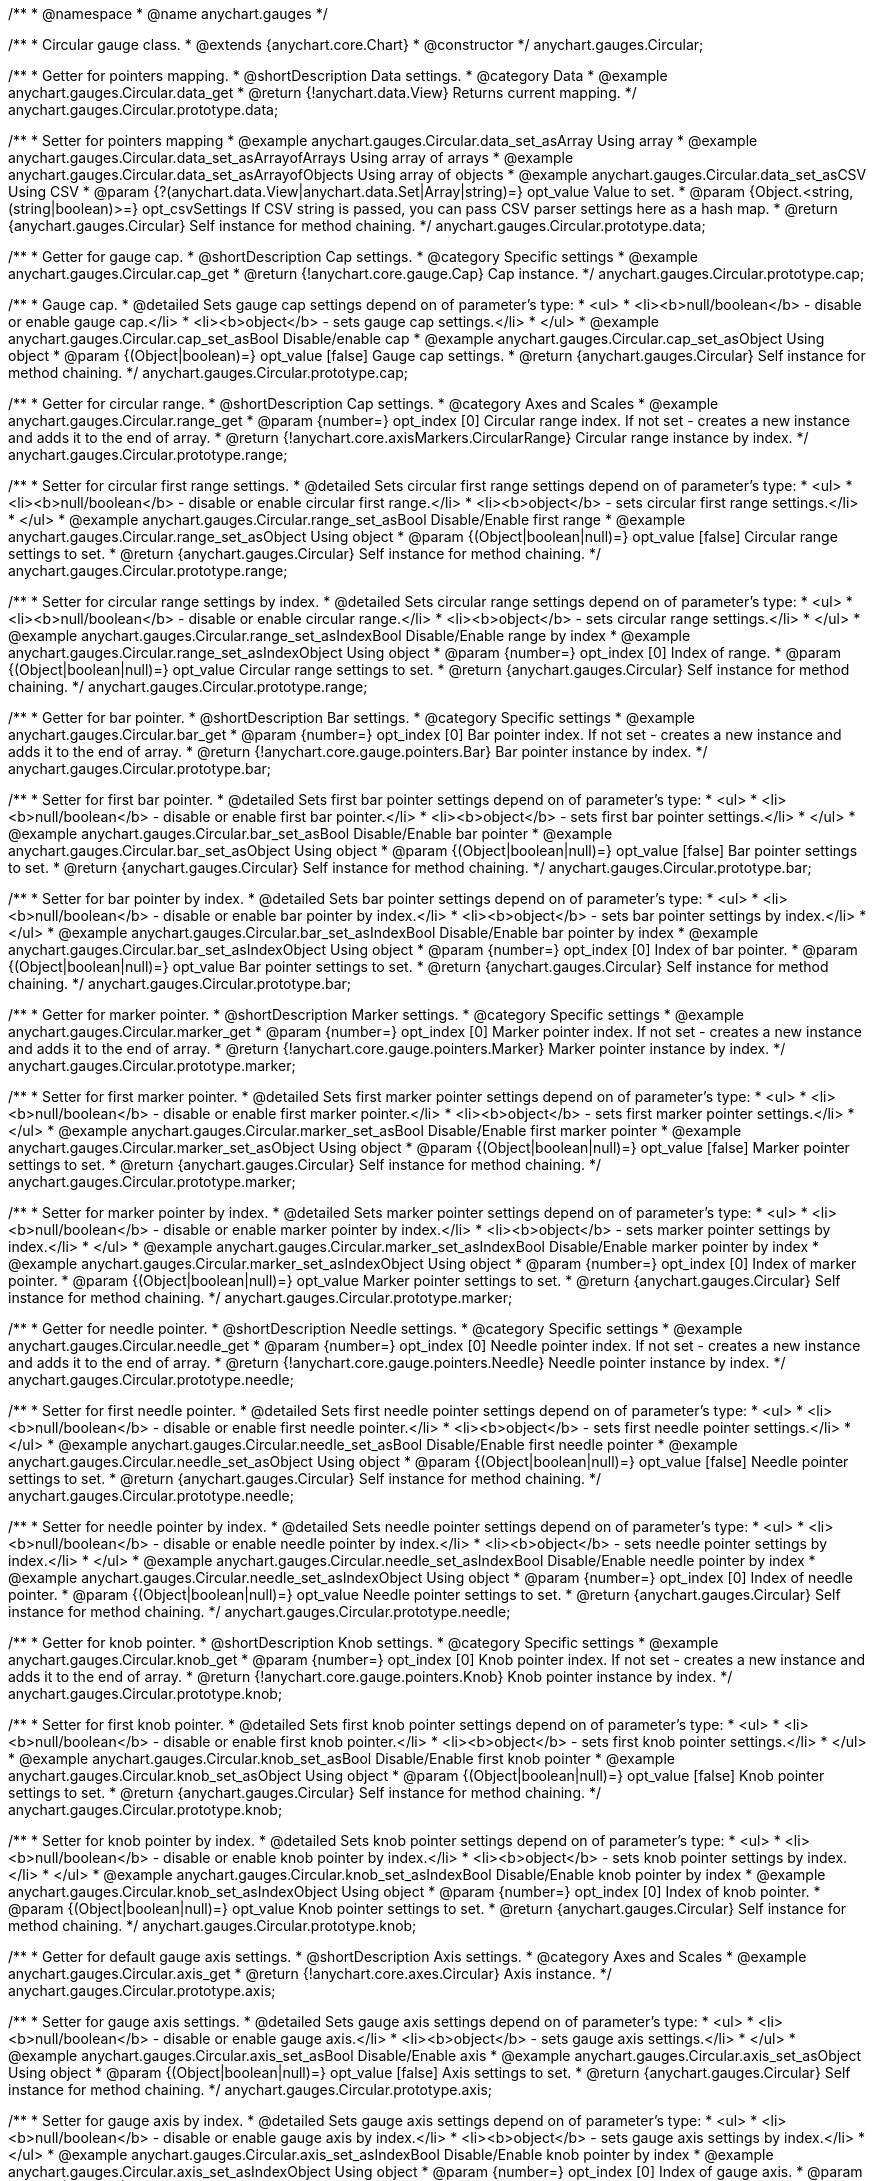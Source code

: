 /**
 * @namespace
 * @name anychart.gauges
 */


/**
 * Circular gauge class.
 * @extends {anychart.core.Chart}
 * @constructor
 */
anychart.gauges.Circular;


//----------------------------------------------------------------------------------------------------------------------
//
//  anychart.gauges.Circular.prototype.data;
//
//----------------------------------------------------------------------------------------------------------------------

/**
 * Getter for pointers mapping.
 * @shortDescription Data settings.
 * @category Data
 * @example anychart.gauges.Circular.data_get
 * @return {!anychart.data.View} Returns current mapping.
 */
anychart.gauges.Circular.prototype.data;

/**
 * Setter for pointers mapping
 * @example anychart.gauges.Circular.data_set_asArray Using array
 * @example anychart.gauges.Circular.data_set_asArrayofArrays Using array of arrays
 * @example anychart.gauges.Circular.data_set_asArrayofObjects Using array of objects
 * @example anychart.gauges.Circular.data_set_asCSV Using CSV
 * @param {?(anychart.data.View|anychart.data.Set|Array|string)=} opt_value Value to set.
 * @param {Object.<string, (string|boolean)>=} opt_csvSettings If CSV string is passed, you can pass CSV parser settings here as a hash map.
 * @return {anychart.gauges.Circular} Self instance for method chaining.
 */
anychart.gauges.Circular.prototype.data;


//----------------------------------------------------------------------------------------------------------------------
//
//  anychart.gauges.Circular.prototype.cap;
//
//----------------------------------------------------------------------------------------------------------------------

/**
 * Getter for gauge cap.
 * @shortDescription Cap settings.
 * @category Specific settings
 * @example anychart.gauges.Circular.cap_get
 * @return {!anychart.core.gauge.Cap} Cap instance.
 */
anychart.gauges.Circular.prototype.cap;

/**
 * Gauge cap.
 * @detailed Sets gauge cap settings depend on of parameter's type:
 * <ul>
 *   <li><b>null/boolean</b> - disable or enable gauge cap.</li>
 *   <li><b>object</b> - sets gauge cap settings.</li>
 * </ul>
 * @example anychart.gauges.Circular.cap_set_asBool Disable/enable cap
 * @example anychart.gauges.Circular.cap_set_asObject Using object
 * @param {(Object|boolean)=} opt_value [false] Gauge cap settings.
 * @return {anychart.gauges.Circular} Self instance for method chaining.
 */
anychart.gauges.Circular.prototype.cap;


//----------------------------------------------------------------------------------------------------------------------
//
//  anychart.gauges.Circular.prototype.range;
//
//----------------------------------------------------------------------------------------------------------------------

/**
 * Getter for circular range.
 * @shortDescription Cap settings.
 * @category Axes and Scales
 * @example anychart.gauges.Circular.range_get
 * @param {number=} opt_index [0] Circular range index. If not set - creates a new instance and adds it to the end of array.
 * @return {!anychart.core.axisMarkers.CircularRange} Circular range instance by index.
 */
anychart.gauges.Circular.prototype.range;

/**
 * Setter for circular first range settings.
 * @detailed Sets circular first range settings depend on of parameter's type:
 * <ul>
 *   <li><b>null/boolean</b> - disable or enable circular first range.</li>
 *   <li><b>object</b> - sets circular first range settings.</li>
 * </ul>
 * @example anychart.gauges.Circular.range_set_asBool Disable/Enable first range
 * @example anychart.gauges.Circular.range_set_asObject Using object
 * @param {(Object|boolean|null)=} opt_value [false] Circular range settings to set.
 * @return {anychart.gauges.Circular} Self instance for method chaining.
 */
anychart.gauges.Circular.prototype.range;

/**
 * Setter for circular range settings by index.
 * @detailed Sets circular range settings depend on of parameter's type:
 * <ul>
 *   <li><b>null/boolean</b> - disable or enable circular range.</li>
 *   <li><b>object</b> - sets circular range settings.</li>
 * </ul>
 * @example anychart.gauges.Circular.range_set_asIndexBool Disable/Enable range by index
 * @example anychart.gauges.Circular.range_set_asIndexObject Using object
 * @param {number=} opt_index [0] Index of range.
 * @param {(Object|boolean|null)=} opt_value Circular range settings to set.
 * @return {anychart.gauges.Circular} Self instance for method chaining.
 */
anychart.gauges.Circular.prototype.range;


//----------------------------------------------------------------------------------------------------------------------
//
//  anychart.gauges.Circular.prototype.bar;
//
//----------------------------------------------------------------------------------------------------------------------

/**
 * Getter for bar pointer.
 * @shortDescription Bar settings.
 * @category Specific settings
 * @example anychart.gauges.Circular.bar_get
 * @param {number=} opt_index [0] Bar pointer index. If not set - creates a new instance and adds it to the end of array.
 * @return {!anychart.core.gauge.pointers.Bar} Bar pointer instance by index.
 */
anychart.gauges.Circular.prototype.bar;

/**
 * Setter for first bar pointer.
 * @detailed Sets first bar pointer settings depend on of parameter's type:
 * <ul>
 *   <li><b>null/boolean</b> - disable or enable first bar pointer.</li>
 *   <li><b>object</b> - sets first bar pointer settings.</li>
 * </ul>
 * @example anychart.gauges.Circular.bar_set_asBool Disable/Enable bar pointer
 * @example anychart.gauges.Circular.bar_set_asObject Using object
 * @param {(Object|boolean|null)=} opt_value [false] Bar pointer settings to set.
 * @return {anychart.gauges.Circular} Self instance for method chaining.
 */
anychart.gauges.Circular.prototype.bar;

/**
 * Setter for bar pointer by index.
 * @detailed Sets bar pointer settings depend on of parameter's type:
 * <ul>
 *   <li><b>null/boolean</b> - disable or enable bar pointer by index.</li>
 *   <li><b>object</b> - sets bar pointer settings by index.</li>
 * </ul>
 * @example anychart.gauges.Circular.bar_set_asIndexBool Disable/Enable bar pointer by index
 * @example anychart.gauges.Circular.bar_set_asIndexObject Using object
 * @param {number=} opt_index [0] Index of bar pointer.
 * @param {(Object|boolean|null)=} opt_value Bar pointer settings to set.
 * @return {anychart.gauges.Circular} Self instance for method chaining.
 */
anychart.gauges.Circular.prototype.bar;


//----------------------------------------------------------------------------------------------------------------------
//
//  anychart.gauges.Circular.prototype.marker;
//
//----------------------------------------------------------------------------------------------------------------------

/**
 * Getter for marker pointer.
 * @shortDescription Marker settings.
 * @category Specific settings
 * @example anychart.gauges.Circular.marker_get
 * @param {number=} opt_index [0] Marker pointer index. If not set - creates a new instance and adds it to the end of array.
 * @return {!anychart.core.gauge.pointers.Marker} Marker pointer instance by index.
 */
anychart.gauges.Circular.prototype.marker;

/**
 * Setter for first marker pointer.
 * @detailed Sets first marker pointer settings depend on of parameter's type:
 * <ul>
 *   <li><b>null/boolean</b> - disable or enable first marker pointer.</li>
 *   <li><b>object</b> - sets first marker pointer settings.</li>
 * </ul>
 * @example anychart.gauges.Circular.marker_set_asBool Disable/Enable first marker pointer
 * @example anychart.gauges.Circular.marker_set_asObject Using object
 * @param {(Object|boolean|null)=} opt_value [false] Marker pointer settings to set.
 * @return {anychart.gauges.Circular} Self instance for method chaining.
 */
anychart.gauges.Circular.prototype.marker;

/**
 * Setter for marker pointer by index.
 * @detailed Sets marker pointer settings depend on of parameter's type:
 * <ul>
 *   <li><b>null/boolean</b> - disable or enable marker pointer by index.</li>
 *   <li><b>object</b> - sets marker pointer settings by index.</li>
 * </ul>
 * @example anychart.gauges.Circular.marker_set_asIndexBool Disable/Enable marker pointer by index
 * @example anychart.gauges.Circular.marker_set_asIndexObject Using object
 * @param {number=} opt_index [0] Index of marker pointer.
 * @param {(Object|boolean|null)=} opt_value Marker pointer settings to set.
 * @return {anychart.gauges.Circular} Self instance for method chaining.
 */
anychart.gauges.Circular.prototype.marker;


//----------------------------------------------------------------------------------------------------------------------
//
//  anychart.gauges.Circular.prototype.needle;
//
//----------------------------------------------------------------------------------------------------------------------

/**
 * Getter for needle pointer.
 * @shortDescription Needle settings.
 * @category Specific settings
 * @example anychart.gauges.Circular.needle_get
 * @param {number=} opt_index [0] Needle pointer index. If not set - creates a new instance and adds it to the end of array.
 * @return {!anychart.core.gauge.pointers.Needle} Needle pointer instance by index.
 */
anychart.gauges.Circular.prototype.needle;

/**
 * Setter for first needle pointer.
 * @detailed Sets first needle pointer settings depend on of parameter's type:
 * <ul>
 *   <li><b>null/boolean</b> - disable or enable first needle pointer.</li>
 *   <li><b>object</b> - sets first needle pointer settings.</li>
 * </ul>
 * @example anychart.gauges.Circular.needle_set_asBool Disable/Enable first needle pointer
 * @example anychart.gauges.Circular.needle_set_asObject Using object
 * @param {(Object|boolean|null)=} opt_value [false] Needle pointer settings to set.
 * @return {anychart.gauges.Circular} Self instance for method chaining.
 */
anychart.gauges.Circular.prototype.needle;

/**
 * Setter for needle pointer by index.
 * @detailed Sets needle pointer settings depend on of parameter's type:
 * <ul>
 *   <li><b>null/boolean</b> - disable or enable needle pointer by index.</li>
 *   <li><b>object</b> - sets needle pointer settings by index.</li>
 * </ul>
 * @example anychart.gauges.Circular.needle_set_asIndexBool Disable/Enable needle pointer by index
 * @example anychart.gauges.Circular.needle_set_asIndexObject Using object
 * @param {number=} opt_index [0] Index of needle pointer.
 * @param {(Object|boolean|null)=} opt_value Needle pointer settings to set.
 * @return {anychart.gauges.Circular} Self instance for method chaining.
 */
anychart.gauges.Circular.prototype.needle;


//----------------------------------------------------------------------------------------------------------------------
//
//  anychart.gauges.Circular.prototype.knob
//
//----------------------------------------------------------------------------------------------------------------------

/**
 * Getter for knob pointer.
 * @shortDescription Knob settings.
 * @category Specific settings
 * @example anychart.gauges.Circular.knob_get
 * @param {number=} opt_index [0] Knob pointer index. If not set - creates a new instance and adds it to the end of array.
 * @return {!anychart.core.gauge.pointers.Knob} Knob pointer instance by index.
 */
anychart.gauges.Circular.prototype.knob;

/**
 * Setter for first knob pointer.
 * @detailed Sets first knob pointer settings depend on of parameter's type:
 * <ul>
 *   <li><b>null/boolean</b> - disable or enable first knob pointer.</li>
 *   <li><b>object</b> - sets first knob pointer settings.</li>
 * </ul>
 * @example anychart.gauges.Circular.knob_set_asBool Disable/Enable first knob pointer
 * @example anychart.gauges.Circular.knob_set_asObject Using object
 * @param {(Object|boolean|null)=} opt_value [false] Knob pointer settings to set.
 * @return {anychart.gauges.Circular} Self instance for method chaining.
 */
anychart.gauges.Circular.prototype.knob;

/**
 * Setter for knob pointer by index.
 * @detailed Sets knob pointer settings depend on of parameter's type:
 * <ul>
 *   <li><b>null/boolean</b> - disable or enable knob pointer by index.</li>
 *   <li><b>object</b> - sets knob pointer settings by index.</li>
 * </ul>
 * @example anychart.gauges.Circular.knob_set_asIndexBool Disable/Enable knob pointer by index
 * @example anychart.gauges.Circular.knob_set_asIndexObject Using object
 * @param {number=} opt_index [0] Index of knob pointer.
 * @param {(Object|boolean|null)=} opt_value Knob pointer settings to set.
 * @return {anychart.gauges.Circular} Self instance for method chaining.
 */
anychart.gauges.Circular.prototype.knob;


//----------------------------------------------------------------------------------------------------------------------
//
//  anychart.gauges.Circular.prototype.axis;
//
//----------------------------------------------------------------------------------------------------------------------

/**
 * Getter for default gauge axis settings.
 * @shortDescription Axis settings.
 * @category Axes and Scales
 * @example anychart.gauges.Circular.axis_get
 * @return {!anychart.core.axes.Circular} Axis instance.
 */
anychart.gauges.Circular.prototype.axis;

/**
 * Setter for gauge axis settings.
 * @detailed Sets gauge axis settings depend on of parameter's type:
 * <ul>
 *   <li><b>null/boolean</b> - disable or enable gauge axis.</li>
 *   <li><b>object</b> - sets gauge axis settings.</li>
 * </ul>
 * @example anychart.gauges.Circular.axis_set_asBool Disable/Enable axis
 * @example anychart.gauges.Circular.axis_set_asObject Using object
 * @param {(Object|boolean|null)=} opt_value [false] Axis settings to set.
 * @return {anychart.gauges.Circular} Self instance for method chaining.
 */
anychart.gauges.Circular.prototype.axis;

/**
 * Setter for gauge axis by index.
 * @detailed Sets gauge axis settings depend on of parameter's type:
 * <ul>
 *   <li><b>null/boolean</b> - disable or enable gauge axis by index.</li>
 *   <li><b>object</b> - sets gauge axis settings by index.</li>
 * </ul>
 * @example anychart.gauges.Circular.axis_set_asIndexBool Disable/Enable knob pointer by index
 * @example anychart.gauges.Circular.axis_set_asIndexObject Using object
 * @param {number=} opt_index [0] Index of gauge axis.
 * @param {(Object|boolean|null)=} opt_value Gauge axis settings to set.
 * @return {anychart.gauges.Circular} Self instance for method chaining.
 */
anychart.gauges.Circular.prototype.axis;


//----------------------------------------------------------------------------------------------------------------------
//
//  anychart.gauges.Circular.prototype.encloseWithStraightLine;
//
//----------------------------------------------------------------------------------------------------------------------

/**
 * Getter for enclose frame path with straight line.
 * @shortDescription Encloses frame path with straight line.
 * @category Size and Position
 * @example anychart.gauges.Circular.encloseWithStraightLine_get
 * @return {boolean} Current value.
 */
anychart.gauges.Circular.prototype.encloseWithStraightLine;

/**
 * Setter for enclose frame path with straight line.
 * @detailed Boolean flag works for sweep angle more 180 degree and encloses form gauges straight line.
 * @example anychart.gauges.Circular.encloseWithStraightLine_set
 * @param {boolean=} opt_value [false] Boolean flag.
 * @return {anychart.gauges.Circular} Self instance for method chaining.
 */
anychart.gauges.Circular.prototype.encloseWithStraightLine;


//----------------------------------------------------------------------------------------------------------------------
//
//  anychart.gauges.Circular.prototype.startAngle;
//
//----------------------------------------------------------------------------------------------------------------------

/**
 * Getter for gauge start angle.
 * @shortDescription Start angle settings.
 * @category Specific settings
 * @example anychart.gauges.Circular.startAngle_get
 * @return {number} Current value of start angle.
 */
anychart.gauges.Circular.prototype.startAngle;

/**
 * Setter for gauge start angle.
 * @example anychart.gauges.Circular.startAngle_set
 * @param {(string|number)=} opt_value [0] Value to set.
 * @return {anychart.gauges.Circular} Self instance for method chaining.
 */
anychart.gauges.Circular.prototype.startAngle;


//----------------------------------------------------------------------------------------------------------------------
//
//  anychart.gauges.Circular.prototype.sweepAngle;
//
//----------------------------------------------------------------------------------------------------------------------

/**
 * Getter for gauge sweep angle.
 * @shortDescription Sweep angle settings.
 * @category Specific settings
 * @example anychart.gauges.Circular.sweepAngle_get
 * @return {number} Current value of sweep angle.
 */
anychart.gauges.Circular.prototype.sweepAngle;

/**
 * Setter for gauge sweep angle.
 * @example anychart.gauges.Circular.sweepAngle_set
 * @param {(string|number)=} opt_value [360] Value to set.
 * @return {anychart.gauges.Circular} Self instance for method chaining.
 */
anychart.gauges.Circular.prototype.sweepAngle;


//----------------------------------------------------------------------------------------------------------------------
//
//  anychart.gauges.Circular.prototype.fill;
//
//----------------------------------------------------------------------------------------------------------------------

/**
 * Getter for current fill color.
 * @shortDescription Fill settings.
 * @category Coloring
 * @example anychart.gauges.Circular.fill_get
 * @return {!anychart.graphics.vector.Fill} Current fill color.
 */
anychart.gauges.Circular.prototype.fill;

/**
 * Sets fill settings using an object or a string.
 * {docs:Graphics/Fill_Settings}Learn more about coloring.{docs}
 * @example anychart.gauges.Circular.fill_set_asString Using string
 * @example anychart.gauges.Circular.fill_set_asArray Using array
 * @param {anychart.graphics.vector.Fill} value [{keys: ["#fff", "#dcdcdc"], angle: 315}] Color as an object or a string.
 * @return {anychart.gauges.Circular} Self instance for method chaining.
 */
anychart.gauges.Circular.prototype.fill;

/**
 * Fill color with opacity. Fill as a string or an object.
 * @detailed <b>Note:</b> If color is set as a string (e.g. 'red .5') it has a priority over opt_opacity, which
 * means: <b>color</b> set like this <b>rect.fill('red 0.3', 0.7)</b> will have 0.3 opacity.
 * @example anychart.gauges.Circular.fill._set_asOpacity
 * @param {string} color Color as a string.
 * @param {number=} opt_opacity Color opacity.
 * @return {anychart.gauges.Circular} Self instance for method chaining.
 */
anychart.gauges.Circular.prototype.fill;

/**
 * Linear gradient fill.
 * {docs:Graphics/Fill_Settings}Learn more about coloring.{docs}
 * @example anychart.gauges.Circular.fill_set_asLinear
 * @param {!Array.<(anychart.graphics.vector.GradientKey|string)>} keys Gradient keys.
 * @param {number=} opt_angle Gradient angle.
 * @param {(boolean|!anychart.graphics.vector.Rect|!{left:number,top:number,width:number,height:number})=} opt_mode Gradient mode.
 * @param {number=} opt_opacity Gradient opacity.
 * @return {anychart.gauges.Circular} Self instance for method chaining.
 */
anychart.gauges.Circular.prototype.fill;

/**
 * Radial gradient fill.
 * {docs:Graphics/Fill_Settings}Learn more about coloring.{docs}
 * @example anychart.gauges.Circular.fill_set_asRadial
 * @param {!Array.<(anychart.graphics.vector.GradientKey|string)>} keys Color-stop gradient keys.
 * @param {number} cx X ratio of center radial gradient.
 * @param {number} cy Y ratio of center radial gradient.
 * @param {anychart.graphics.math.Rect=} opt_mode If defined then userSpaceOnUse mode, else objectBoundingBox.
 * @param {number=} opt_opacity Opacity of the gradient.
 * @param {number=} opt_fx X ratio of focal point.
 * @param {number=} opt_fy Y ratio of focal point.
 * @return {anychart.gauges.Circular} Self instance for method chaining.
 */
anychart.gauges.Circular.prototype.fill;

/**
 * Image fill.
 * {docs:Graphics/Fill_Settings}Learn more about coloring.{docs}
 * @example anychart.gauges.Circular.fill_set_asImg
 * @param {!anychart.graphics.vector.Fill} imageSettings Object with settings.
 * @return {anychart.gauges.Circular} Self instance for method chaining.
 */
anychart.gauges.Circular.prototype.fill;


//----------------------------------------------------------------------------------------------------------------------
//
//  anychart.gauges.Circular.prototype.stroke;
//
//----------------------------------------------------------------------------------------------------------------------

/**
 * Getter for current stroke settings.
 * @shortDescription Stroke settings.
 * @category Coloring
 * @example anychart.gauges.Circular.stroke_get
 * @return {!anychart.graphics.vector.Stroke} Current stroke settings.
 */
anychart.gauges.Circular.prototype.stroke;

/**
 * Setter for stroke settings.
 * {docs:Graphics/Stroke_Settings}Learn more about stroke settings.{docs}
 * @example anychart.gauges.Circular.stroke_set
 * @param {(anychart.graphics.vector.Stroke|anychart.graphics.vector.ColoredFill|string|null)=} opt_value ["#ccc"]
 * Stroke settings.
 * @param {number=} opt_thickness Line thickness.
 * @param {string=} opt_dashpattern Controls the pattern of dashes and gaps used to stroke paths.
 * @param {anychart.graphics.vector.StrokeLineJoin=} opt_lineJoin Line join style.
 * @param {anychart.graphics.vector.StrokeLineCap=} opt_lineCap Line cap style.
 * @return {anychart.gauges.Circular} Self instance for method chaining.
 */
anychart.gauges.Circular.prototype.stroke;


//----------------------------------------------------------------------------------------------------------------------
//
//  anychart.gauges.Circular.prototype.circularPadding;
//
//----------------------------------------------------------------------------------------------------------------------

/**
 * Getter for circular space around gauge.
 * @shortDescription Padding settings.
 * @category Size and Position
 * @example anychart.gauges.Circular.circularPadding_get
 * @return {string} Current circular padding.
 */
anychart.gauges.Circular.prototype.circularPadding;

/**
 * Setter for circular space around gauge.
 * @example anychart.gauges.Circular.circularPadding_set
 * @param {(number|string)=} opt_value ["10%"] Value to set.
 * @return {anychart.gauges.Circular} Self instance for method chaining.
 */
anychart.gauges.Circular.prototype.circularPadding;


//----------------------------------------------------------------------------------------------------------------------
//
//  anychart.gauges.Circular.prototype.getType
//
//----------------------------------------------------------------------------------------------------------------------

/**
 * Returns gauge type.
 * @category Specific settings
 * @example anychart.gauges.Circular.getType
 * @return {anychart.enums.GaugeTypes} Current gauge type.
 */
anychart.gauges.Circular.prototype.getType;

/** @inheritDoc */
anychart.gauges.Circular.prototype.margin;

/** @inheritDoc */
anychart.gauges.Circular.prototype.padding;

/** @inheritDoc */
anychart.gauges.Circular.prototype.background;

/** @inheritDoc */
anychart.gauges.Circular.prototype.title;

/** @inheritDoc */
anychart.gauges.Circular.prototype.label;

/** @inheritDoc */
anychart.gauges.Circular.prototype.tooltip;

/** @inheritDoc */
anychart.gauges.Circular.prototype.animation;

/** @inheritDoc */
anychart.gauges.Circular.prototype.draw;

/** @inheritDoc */
anychart.gauges.Circular.prototype.toJson;

/** @inheritDoc */
anychart.gauges.Circular.prototype.toXml;

/** @inheritDoc */
anychart.gauges.Circular.prototype.bounds;

/** @inheritDoc */
anychart.gauges.Circular.prototype.left;

/** @inheritDoc */
anychart.gauges.Circular.prototype.right;

/** @inheritDoc */
anychart.gauges.Circular.prototype.top;

/** @inheritDoc */
anychart.gauges.Circular.prototype.bottom;

/** @inheritDoc */
anychart.gauges.Circular.prototype.width;

/** @inheritDoc */
anychart.gauges.Circular.prototype.height;

/** @inheritDoc */
anychart.gauges.Circular.prototype.minWidth;

/** @inheritDoc */
anychart.gauges.Circular.prototype.minHeight;

/** @inheritDoc */
anychart.gauges.Circular.prototype.maxWidth;

/** @inheritDoc */
anychart.gauges.Circular.prototype.maxHeight;

/** @inheritDoc */
anychart.gauges.Circular.prototype.getPixelBounds;

/** @inheritDoc */
anychart.gauges.Circular.prototype.container;

/** @inheritDoc */
anychart.gauges.Circular.prototype.zIndex;

/** @inheritDoc */
anychart.gauges.Circular.prototype.enabled;

/** @inheritDoc */
anychart.gauges.Circular.prototype.saveAsPng;

/** @inheritDoc */
anychart.gauges.Circular.prototype.saveAsJpg;

/** @inheritDoc */
anychart.gauges.Circular.prototype.saveAsPdf;

/** @inheritDoc */
anychart.gauges.Circular.prototype.saveAsSvg;

/** @inheritDoc */
anychart.gauges.Circular.prototype.toSvg;

/** @inheritDoc */
anychart.gauges.Circular.prototype.print;

/** @inheritDoc */
anychart.gauges.Circular.prototype.saveAsPNG;

/** @inheritDoc */
anychart.gauges.Circular.prototype.saveAsJPG;

/** @inheritDoc */
anychart.gauges.Circular.prototype.saveAsPDF;

/** @inheritDoc */
anychart.gauges.Circular.prototype.saveAsSVG;

/** @inheritDoc */
anychart.gauges.Circular.prototype.toSVG;

/** @inheritDoc */
anychart.gauges.Circular.prototype.listen;

/** @inheritDoc */
anychart.gauges.Circular.prototype.listenOnce;

/** @inheritDoc */
anychart.gauges.Circular.prototype.unlisten;

/** @inheritDoc */
anychart.gauges.Circular.prototype.unlistenByKey;

/** @inheritDoc */
anychart.gauges.Circular.prototype.removeAllListeners;

